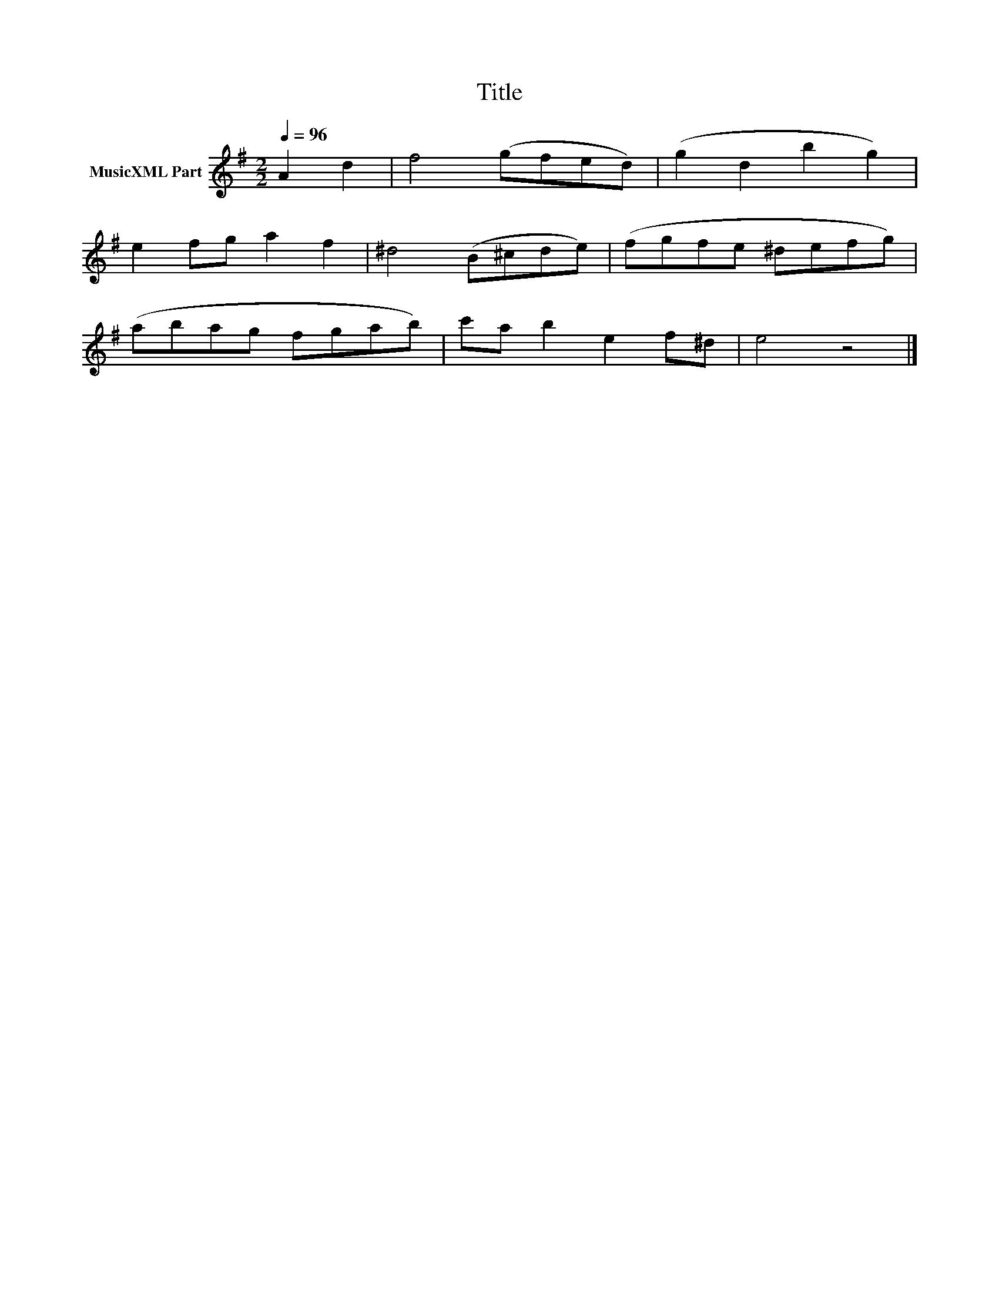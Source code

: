 X:180
T:Title
L:1/8
Q:1/4=96
M:2/2
I:linebreak $
K:G
V:1 treble nm="MusicXML Part"
V:1
 A2 d2 | f4 (gfed) | (g2 d2 b2 g2) |$ e2 fg a2 f2 | ^d4 (B^cde) | (fgfe ^defg) |$ (abag fgab) | %7
 c'a b2 e2 f^d | e4 z4 |] %9
